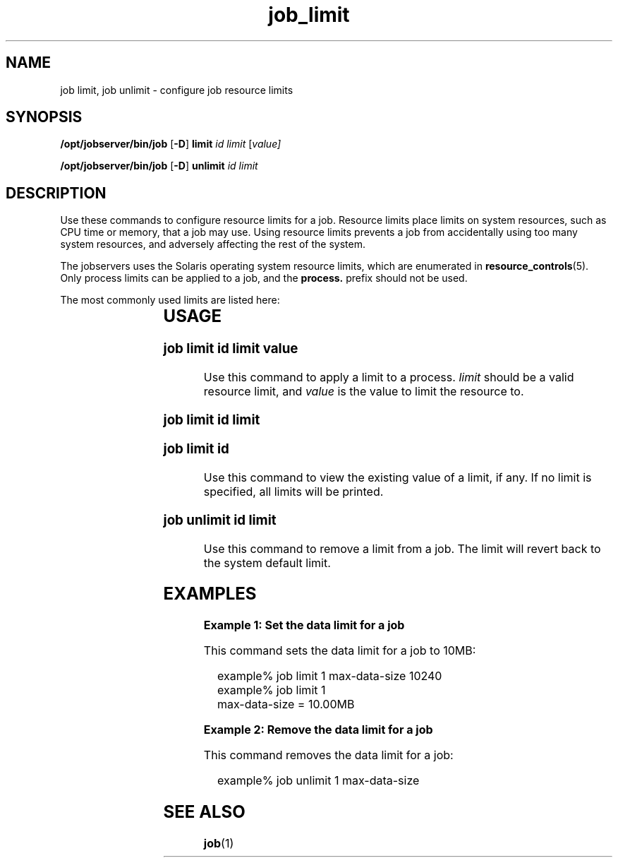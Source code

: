 '\" te
.TH job_limit 1 "20 Jan 2010" "Jobserver" "User Commands"
.SH NAME
job limit, job unlimit \- configure job resource limits
.SH SYNOPSIS
.LP
.nf
\fB/opt/jobserver/bin/job\fR [\fB-D\fR] \fBlimit\fR \fIid\fR \fIlimit\fR [\fIvalue\fI]
.fi

.nf
\fB/opt/jobserver/bin/job\fR [\fB-D\fR] \fBunlimit\fR \fIid\fR \fIlimit\fR
.fi

.SH DESCRIPTION
.LP
Use these commands to configure resource limits for a job.  Resource
limits place limits on system resources, such as CPU time or memory,
that a job may use.  Using resource limits prevents a job from
accidentally using too many system resources, and adversely affecting
the rest of the system.

.LP
The jobservers uses the Solaris operating system resource limits,
which are enumerated in \fBresource_controls\fR(5).  Only process
limits can be applied to a job, and the \fBprocess.\fR prefix should
not be used.

.LP
The most commonly used limits are listed here:

.TS
box;
c |cw(4i)
l |lw(4i).
Resource	Description
_
max-data-size	T{
(bytes) Maximum heap size (i.e. allocated memory) the process can use 
T}
_
max-cpu-time	T{
(seconds) Maximum amount of CPU time (not wall clock time) the process is allowed to use before being killed.
T}
_
max-core-size	T{
(bytes) Largest core file the process is allowed to dump when it crashes.  Set this to 0 to disable core dumps.
T}
.TE

.SH USAGE

.SS "job limit \fIid\fR \fIlimit\fR \fIvalue\fR"
.LP
Use this command to apply a limit to a process.  \fIlimit\fR should be
a valid resource limit, and \fIvalue\fR is the value to limit the resource
to.

.SS "job limit \fIid\fR \fIlimit\fR"
.SS "job limit \fIid\fR"
.LP
Use this command to view the existing value of a limit, if any.  If no
limit is specified, all limits will be printed.

.SS "job unlimit \fIid\fR \fIlimit\fR"
.LP
Use this command to remove a limit from a job.  The limit will revert
back to the system default limit.

.SH EXAMPLES

\fBExample 1: Set the data limit for a job\fR

.LP
This command sets the data limit for a job to 10MB:

.in +2
.nf
example% job limit 1 max-data-size 10240
example% job limit 1
max-data-size = 10.00MB
.fi
.in -2

\fBExample 2: Remove the data limit for a job\fR

.LP
This command removes the data limit for a job:

.in +2
.nf
example% job unlimit 1 max-data-size
.fi
.in -2

.SH SEE ALSO
\fBjob\fR(1)
